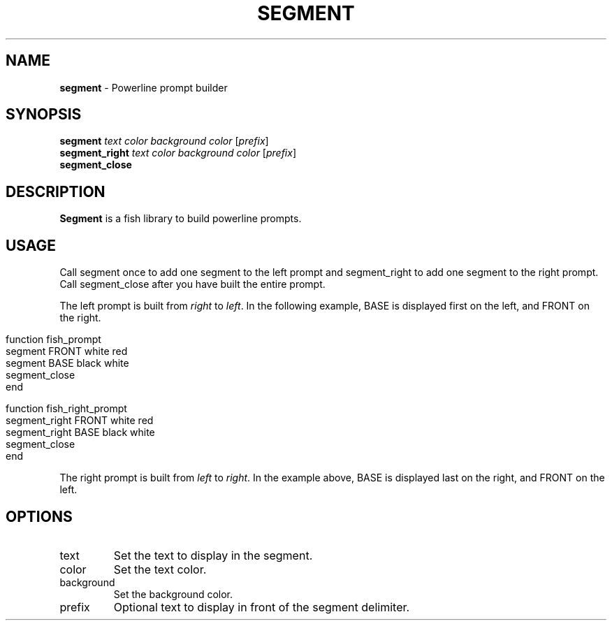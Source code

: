 .\" generated with Ronn/v0.7.3
.\" http://github.com/rtomayko/ronn/tree/0.7.3
.
.TH "SEGMENT" "1" "March 2016" "" "segment"
.
.SH "NAME"
\fBsegment\fR \- Powerline prompt builder
.
.SH "SYNOPSIS"
\fBsegment\fR \fItext\fR \fIcolor\fR \fIbackground color\fR [\fIprefix\fR]
.
.br
\fBsegment_right\fR \fItext\fR \fIcolor\fR \fIbackground color\fR [\fIprefix\fR]
.
.br
\fBsegment_close\fR
.
.br
.
.SH "DESCRIPTION"
\fBSegment\fR is a fish library to build powerline prompts\.
.
.SH "USAGE"
Call segment once to add one segment to the left prompt and segment_right to add one segment to the right prompt\. Call segment_close after you have built the entire prompt\.
.
.P
The left prompt is built from \fIright\fR to \fIleft\fR\. In the following example, BASE is displayed first on the left, and FRONT on the right\.
.
.IP "" 4
.
.nf

function fish_prompt
    segment FRONT white red
    segment BASE black white
    segment_close
end
.
.fi
.
.IP "" 0
.
.IP "" 4
.
.nf

function fish_right_prompt
    segment_right FRONT white red
    segment_right BASE black white
    segment_close
end
.
.fi
.
.IP "" 0
.
.P
The right prompt is built from \fIleft\fR to \fIright\fR\. In the example above, BASE is displayed last on the right, and FRONT on the left\.
.
.SH "OPTIONS"
.
.TP
text
Set the text to display in the segment\.
.
.TP
color
Set the text color\.
.
.TP
background
Set the background color\.
.
.TP
prefix
Optional text to display in front of the segment delimiter\.

